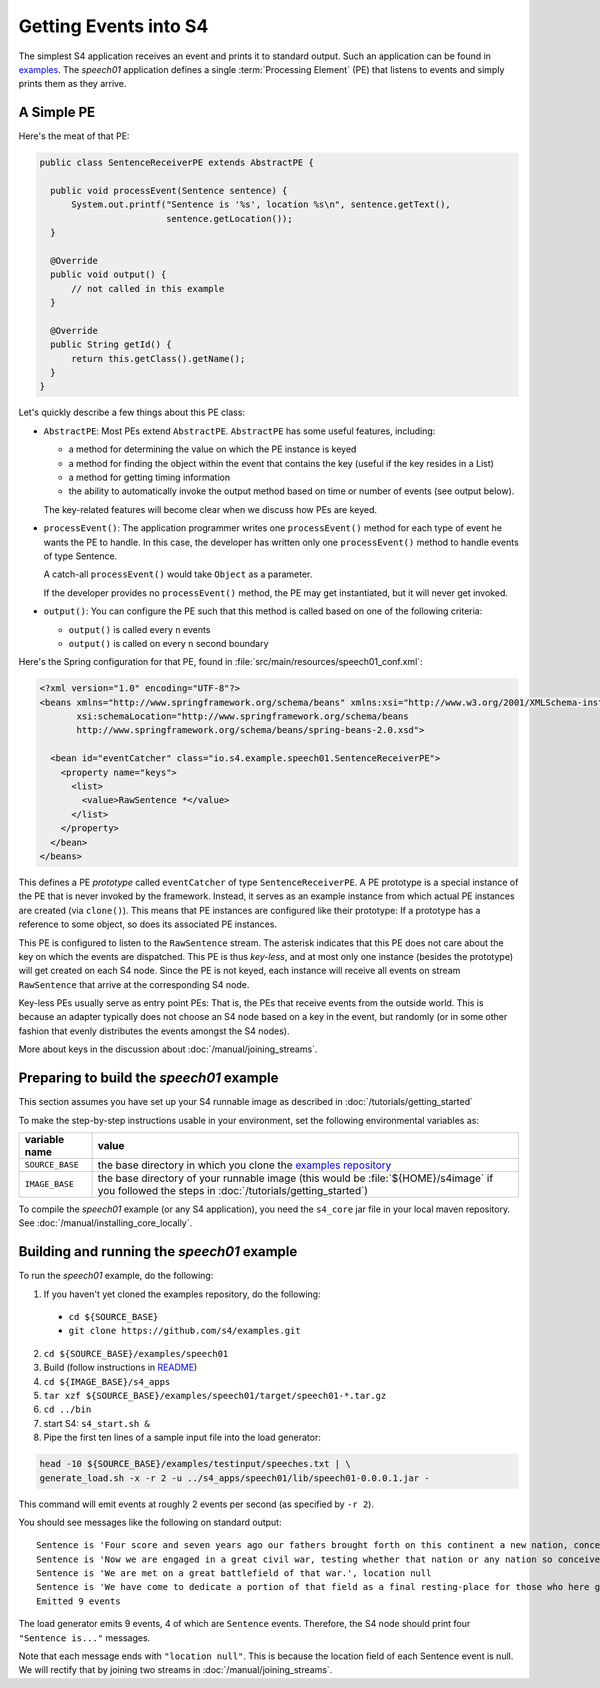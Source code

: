 .. index:: application, example, speech01, SentenceReceiverPE

Getting Events into S4
======================

The simplest S4 application receives an event and prints it to standard output. Such an application can be found in `examples <https://github.com/s4/examples/tree/master/speech01>`_. The *speech01* application defines a single :term:`Processing Element` (PE) that listens to events and simply prints them as they arrive.

A Simple PE
------------

Here's the meat of that PE:

.. code-block:: java

  public class SentenceReceiverPE extends AbstractPE {

    public void processEvent(Sentence sentence) {
        System.out.printf("Sentence is '%s', location %s\n", sentence.getText(),
                          sentence.getLocation());
    }

    @Override
    public void output() {
        // not called in this example
    }

    @Override
    public String getId() {
        return this.getClass().getName();
    }
  }

Let's quickly describe a few things about this PE class:

* ``AbstractPE``: Most PEs extend ``AbstractPE``. ``AbstractPE`` has some useful features, including:

  * a method for determining the value on which the PE instance is keyed
  * a method for finding the object within the event that contains the key (useful if the key resides in a List)
  * a method for getting timing information
  * the ability to automatically invoke the output method based on time or number of events (see output below).

  The key-related features will become clear when we discuss how PEs are keyed.

* ``processEvent()``: The application programmer writes one ``processEvent()`` method for each type of event he wants the PE to handle. In this case, the developer has written only one ``processEvent()`` method to handle events of type Sentence.

  A catch-all ``processEvent()`` would take ``Object`` as a parameter.

  If the developer provides no ``processEvent()`` method, the PE may get instantiated, but it will never get invoked.

* ``output()``: You can configure the PE such that this method is called based on one of the following criteria:

  * ``output()`` is called every ``n`` events
  * ``output()`` is called on every ``n`` second boundary

Here's the Spring configuration for that PE, found in :file:`src/main/resources/speech01_conf.xml`:

.. code-block:: xml

  <?xml version="1.0" encoding="UTF-8"?>
  <beans xmlns="http://www.springframework.org/schema/beans" xmlns:xsi="http://www.w3.org/2001/XMLSchema-instance"
         xsi:schemaLocation="http://www.springframework.org/schema/beans             
         http://www.springframework.org/schema/beans/spring-beans-2.0.xsd">

    <bean id="eventCatcher" class="io.s4.example.speech01.SentenceReceiverPE">
      <property name="keys">
        <list>
          <value>RawSentence *</value>
        </list>
      </property>
    </bean>
  </beans>

This defines a PE *prototype* called ``eventCatcher`` of type ``SentenceReceiverPE``. A PE prototype is a special instance of the PE that is never invoked by the framework. Instead, it serves as an example instance from which actual PE instances are created (via ``clone()``). This means that PE instances are configured like their prototype: If a prototype has a reference to some object, so does its associated PE instances.

This PE is configured to listen to the ``RawSentence`` stream. The asterisk indicates that this PE does not care about the key on which the events are dispatched. This PE is thus *key-less*, and at most only one instance (besides the prototype) will get created on each S4 node. Since the PE is not keyed, each instance will receive all events on stream ``RawSentence`` that arrive at the corresponding S4 node.

Key-less PEs usually serve as entry point PEs: That is, the PEs that receive events from the outside world. This is because an adapter typically does not choose an S4 node based on a key in the event, but randomly (or in some other fashion that evenly distributes the events amongst the S4 nodes).

More about keys in the discussion about :doc:`/manual/joining_streams`.

Preparing to build the *speech01* example
-----------------------------------------

This section assumes you have set up your S4 runnable image as described in :doc:`/tutorials/getting_started`

To make the step-by-step instructions usable in your environment, set the following environmental variables as:

===============  =======================================================================================================================================================
variable name    value
===============  =======================================================================================================================================================
``SOURCE_BASE``  the base directory in which you clone the `examples repository <https://github.com/s4/examples>`_
``IMAGE_BASE``   the base directory of your runnable image (this would be :file:`${HOME}/s4image` if you followed the steps in :doc:`/tutorials/getting_started`)
===============  =======================================================================================================================================================

To compile the *speech01* example (or any S4 application), you need the ``s4_core`` jar file in your local maven repository. See :doc:`/manual/installing_core_locally`.

Building and running the *speech01* example
-------------------------------------------

To run the *speech01* example, do the following:

1. If you haven't yet cloned the examples repository, do the following:

  * ``cd ${SOURCE_BASE}``
  * ``git clone https://github.com/s4/examples.git``
2. ``cd ${SOURCE_BASE}/examples/speech01``
3. Build (follow instructions in `README <https://github.com/s4/examples/blob/master/speech01/README.md>`_)
4. ``cd ${IMAGE_BASE}/s4_apps``
5. ``tar xzf ${SOURCE_BASE}/examples/speech01/target/speech01-*.tar.gz``
6. ``cd ../bin``
7. start S4: ``s4_start.sh &``
8. Pipe the first ten lines of a sample input file into the load generator:

.. code-block:: bash

  head -10 ${SOURCE_BASE}/examples/testinput/speeches.txt | \
  generate_load.sh -x -r 2 -u ../s4_apps/speech01/lib/speech01-0.0.0.1.jar -
  
This command will emit events at roughly 2 events per second (as specified by ``-r 2``).

You should see messages like the following on standard output::

  Sentence is 'Four score and seven years ago our fathers brought forth on this continent a new nation, conceived in liberty and dedicated to the proposition that all men are created equal.', location null
  Sentence is 'Now we are engaged in a great civil war, testing whether that nation or any nation so conceived and so dedicated can long endure.', location null
  Sentence is 'We are met on a great battlefield of that war.', location null
  Sentence is 'We have come to dedicate a portion of that field as a final resting-place for those who here gave their lives that that nation might live.', location null
  Emitted 9 events

The load generator emits 9 events, 4 of which are ``Sentence`` events. Therefore, the S4 node should print four ``"Sentence is..."`` messages.

Note that each message ends with ``"location null"``. This is because the location field of each Sentence event is null. We will rectify that by joining two streams in :doc:`/manual/joining_streams`.
